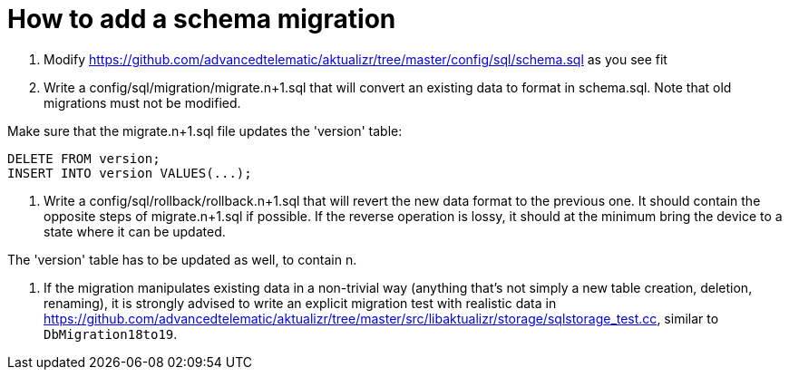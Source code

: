 = How to add a schema migration
ifdef::env-github[]

[NOTE]
====
We recommend that you link:https://docs.ota.here.com/ota-client/latest/{docname}.html[view this article in our documentation portal]. Not all of our articles render correctly in GitHub.
====
endif::[]

:aktualizr-github-url: https://github.com/advancedtelematic/aktualizr/tree/master
ifdef::env-github[]
:aktualizr-github-url: ..
endif::[]

1. Modify link:{aktualizr-github-url}/config/sql/schema.sql[] as you see fit
2. Write a config/sql/migration/migrate.n+1.sql that will convert an existing data to format in schema.sql. Note that old migrations must not be modified.

Make sure that the migrate.n+1.sql file updates the 'version' table:

    DELETE FROM version;
    INSERT INTO version VALUES(...);

3. Write a config/sql/rollback/rollback.n+1.sql that will revert the new data format to the previous one. It should contain the opposite steps of migrate.n+1.sql if possible. If the reverse operation is lossy, it should at the minimum bring the device to a state where it can be updated.

The 'version' table has to be updated as well, to contain n.

4. If the migration manipulates existing data in a non-trivial way (anything that's not simply a new table creation, deletion, renaming), it is strongly advised to write an explicit migration test with realistic data in link:{aktualizr-github-url}/src/libaktualizr/storage/sqlstorage_test.cc[], similar to `DbMigration18to19`.
